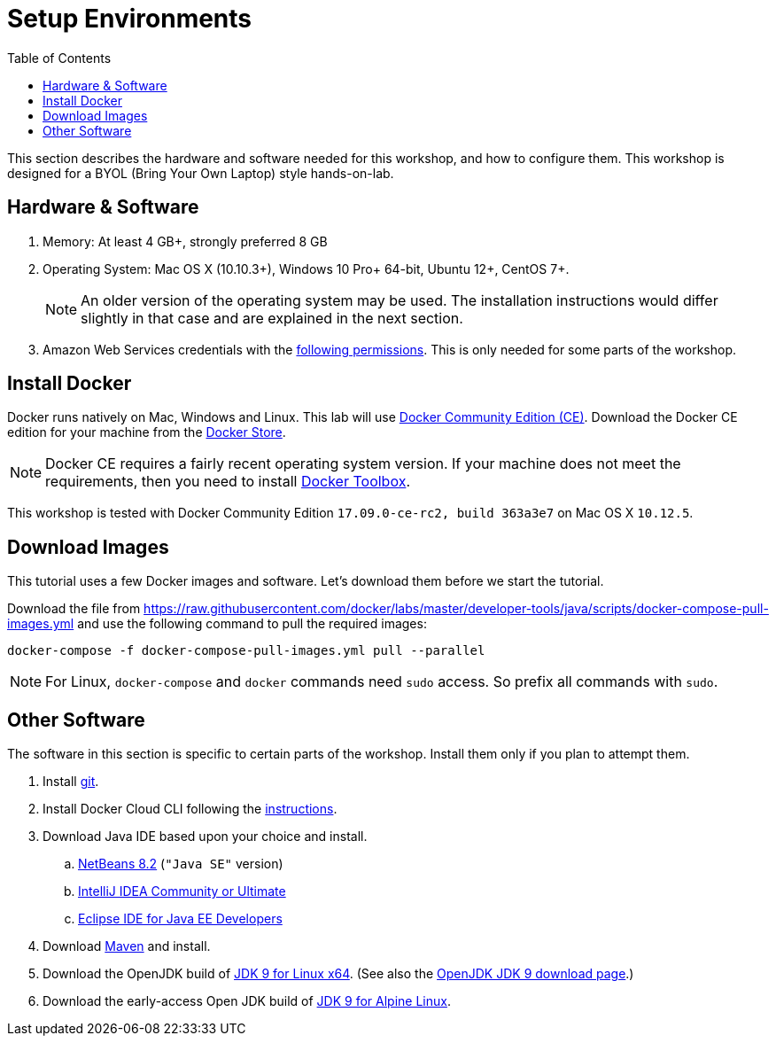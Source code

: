 :toc:

:imagesdir: images

= Setup Environments

This section describes the hardware and software needed for this workshop, and how to configure them. This workshop is designed for a BYOL (Bring Your Own Laptop) style hands-on-lab.

== Hardware & Software

. Memory: At least 4 GB+, strongly preferred 8 GB
. Operating System: Mac OS X (10.10.3+), Windows 10 Pro+ 64-bit, Ubuntu 12+, CentOS 7+.
+
NOTE: An older version of the operating system may be used. The installation instructions would differ slightly in that case and are explained in the next section.
. Amazon Web Services credentials with the https://docs.docker.com/docker-for-aws/iam-permissions/[following permissions]. This is only needed for some parts of the workshop.

== Install Docker

Docker runs natively on Mac, Windows and Linux. This lab will use https://www.docker.com/community-edition[Docker Community Edition (CE)]. Download the Docker CE edition for your machine from the https://store.docker.com/search?type=edition&offering=community[Docker Store]. 

NOTE: Docker CE requires a fairly recent operating system version. If your machine does not meet the requirements, then you need to install https://www.docker.com/products/docker-toolbox[Docker Toolbox]. 

This workshop is tested with Docker Community Edition `17.09.0-ce-rc2, build 363a3e7` on Mac OS X `10.12.5`.

== Download Images

This tutorial uses a few Docker images and software. Let's download them before we start the tutorial.

Download the file from https://raw.githubusercontent.com/docker/labs/master/developer-tools/java/scripts/docker-compose-pull-images.yml and use the following command to pull the required images:

    docker-compose -f docker-compose-pull-images.yml pull --parallel

NOTE: For Linux, `docker-compose` and `docker` commands need `sudo` access. So prefix all commands with `sudo`.

== Other Software

The software in this section is specific to certain parts of the workshop. Install them only if you plan to attempt them.

. Install https://git-scm.com//[git].
. Install Docker Cloud CLI following the https://docs.docker.com/docker-cloud/installing-cli/[instructions].
. Download Java IDE based upon your choice and install.
.. https://netbeans.org/downloads/[NetBeans 8.2] (`"Java SE"` version)
.. https://www.jetbrains.com/idea/download/[IntelliJ IDEA Community or Ultimate]
.. http://www.eclipse.org/downloads/eclipse-packages/[Eclipse IDE for Java EE Developers]
. Download https://maven.apache.org/download.cgi[Maven] and install.
. Download the OpenJDK build of http://download.java.net/java/GA/jdk9/9/binaries/openjdk-9_linux-x64_bin.tar.gz[JDK 9 for Linux x64].
  (See also the http://jdk.java.net/9/[OpenJDK JDK 9 download page].)
. Download the early-access Open JDK build of http://jdk.java.net/9/ea[JDK 9 for Alpine Linux].
